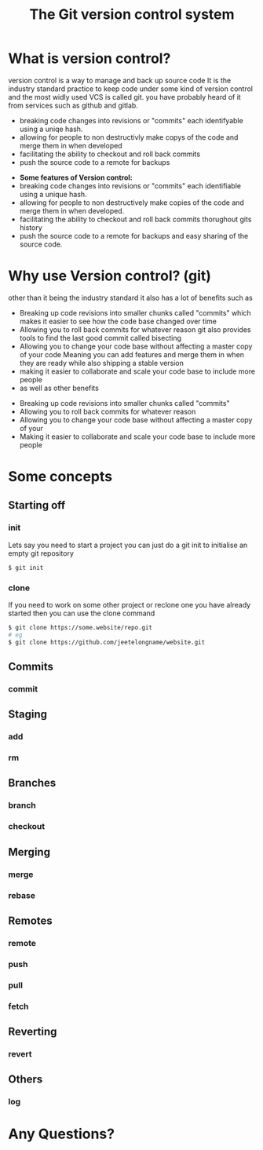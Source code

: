 #+TITLE:The Git version control system
#+OPTIONS: toc:nil reveal_width:1200 reveal_height:1080 num:nil
#+REVEAL_ROOT: ../reveal.js
#+REVEAL_TITLE_SLIDE: <h1>%t</h1><h3>%s</h3><h2>By %A %a</h2><h3><i>git commit -am "Totally a profesional developer"</i></h3><p>Press s for speaker notes</p>
#+REVEAL_THEME: simple
#+REVEAL_TRANS: slide

#+LATEX_CLASS: article
#+LATEX_CLASS_OPTIONS: [a4paper]
#+LATEX_HEADER: \usepackage[top=1cm,left=3cm,right=3cm]{geometry}

* What is version control?
#+begin_notes
version control is a way to manage and back up source code
It is the industry standard practice to keep code under some kind of version
control and the most widly used VCS is called git. you have probably heard of it
from services such as github and gitlab.

- breaking code changes into revisions or "commits" each identifyable using a
  uniqe hash.
- allowing for people to non destructivly make copys of the code and merge them
  in when developed
- facilitating the ability to checkout and roll back commits
- push the source code to a remote for backups
#+end_notes

#+ATTR_REVEAL: :frag (roll-in)
- *Some features of Version control:*
- breaking code changes into revisions or "commits" each identifiable using a
  unique hash.
- allowing for people to non destructively make copies of the code and merge them
  in when developed.
- facilitating the ability to checkout and roll back commits thorughout gits
  history
- push the source code to a remote for backups and easy sharing of the source
  code.

* Why use Version control? (git)
#+begin_notes
other than it being the industry standard it also has a lot of benefits such as
- Breaking up code revisions into smaller chunks called "commits"
  which makes it easier to see how the code base changed over time
- Allowing you to roll back commits for whatever reason
  git also provides tools to find the last good commit called bisecting
- Allowing you to change your code base without affecting a master copy of your
  code
  Meaning you can add features and merge them in when they are ready while also
  shipping a stable version
- making it easier to collaborate and scale your code base to include more people
- as well as other benefits
#+end_notes

#+ATTR_REVEAL: :frag (roll-in)
- Breaking up code revisions into smaller chunks called "commits"
- Allowing you to roll back commits for whatever reason
- Allowing you to change your code base without affecting a master copy of your
- Making it easier to collaborate and scale your code base to include more people

* Some concepts
** Starting off
*** init
#+begin_notes
Lets say you need to start a project you can just do a git init to initialise an
empty git repository
#+end_notes
#+begin_src bash
$ git init
#+end_src
*** clone
#+begin_notes
If you need to work on some other project or reclone one you have already
started then you can use the clone command
#+end_notes

#+begin_src bash
$ git clone https://some.website/repo.git
# eg
$ git clone https://github.com/jeetelongname/website.git
#+end_src
** Commits
*** commit
** Staging
*** add
*** rm
** Branches
*** branch
*** checkout
** Merging
*** merge
*** rebase
** Remotes
*** remote
*** push
*** pull
*** fetch
** Reverting
*** revert
** Others
*** log


* Any Questions?
